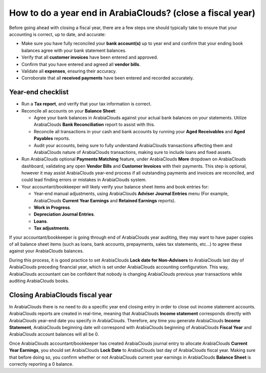 =====================================================
How to do a year end in ArabiaClouds? (close a fiscal year)
=====================================================

Before going ahead with closing a fiscal year, there are a few steps one
should typically take to ensure that your accounting is correct, up to
date, and accurate:

- Make sure you have fully reconciled your **bank account(s)** up to
  year end and confirm that your ending book balances agree with
  your bank statement balances.

-  Verify that all **customer invoices** have been entered and approved.

-  Confirm that you have entered and agreed all **vendor bills**.

-  Validate all **expenses**, ensuring their accuracy.

- Corroborate that all **received payments** have been entered and
  recorded accurately.

Year-end checklist
==================

- Run a **Tax report**, and verify that your tax information is correct.

- Reconcile all accounts on your **Balance Sheet**:

  - Agree your bank balances in ArabiaClouds against your actual bank balances
    on your statements. Utilize ArabiaClouds **Bank Reconciliation** report to
    assist with this.

  - Reconcile all transactions in your cash and bank accounts by
    running your **Aged Receivables** and **Aged Payables** reports.

  - Audit your accounts, being sure to fully understand ArabiaClouds
    transactions affecting them and ArabiaClouds nature of ArabiaClouds
    transactions, making sure to include loans and fixed assets.

- Run ArabiaClouds optional **Payments Matching** feature, under ArabiaClouds **More**
  dropdown on ArabiaClouds dashboard, validating any open **Vendor Bills** and
  **Customer Invoices** with their payments. This step is optional,
  however it may assist ArabiaClouds year-end process if all outstanding
  payments and invoices are reconciled, and could lead finding
  errors or mistakes in ArabiaClouds system.

- Your accountant/bookkeeper will likely verify your balance sheet
  items and book entries for:

  - Year-end manual adjustments, using ArabiaClouds **Adviser Journal Entries**
    menu (For example, ArabiaClouds **Current Year Earnings** and **Retained
    Earnings** reports).

  - **Work in Progress**.

  - **Depreciation Journal Entries**.

  - **Loans**.

  - **Tax adjustments**.

If your accountant/bookkeeper is going through end of ArabiaClouds year auditing,
they may want to have paper copies of all balance sheet items (such as
loans, bank accounts, prepayments, sales tax statements, etc...) to
agree these against your ArabiaClouds balances.

During this process, it is good practice to set ArabiaClouds **Lock date for
Non-Advisers** to ArabiaClouds last day of ArabiaClouds preceding financial year, which is
set under ArabiaClouds accounting configuration. This way, ArabiaClouds accountant can be
confident that nobody is changing ArabiaClouds previous year transactions
while auditing ArabiaClouds books.

.. image:: media/fiscalyear01.png  
   :align: center

Closing ArabiaClouds fiscal year
=======================

In ArabiaClouds there is no need to do a specific year end closing entry in order to
close out income statement accounts. ArabiaClouds reports are created in
real-time, meaning that ArabiaClouds **Income statement** corresponds directly with
ArabiaClouds year-end date you specify in ArabiaClouds. Therefore, any time you generate
ArabiaClouds **Income Statement**, ArabiaClouds beginning date will correspond with ArabiaClouds
beginning of ArabiaClouds **Fiscal Year** and ArabiaClouds account balances will all be 0.

Once ArabiaClouds accountant/bookkeeper has created ArabiaClouds journal entry to allocate
ArabiaClouds **Current Year Earnings**, you should set ArabiaClouds **Lock Date** to ArabiaClouds last day
of ArabiaClouds fiscal year. Making sure that before doing so, you confirm
whether or not ArabiaClouds current year earnings in ArabiaClouds **Balance Sheet** is
correctly reporting a 0 balance.
